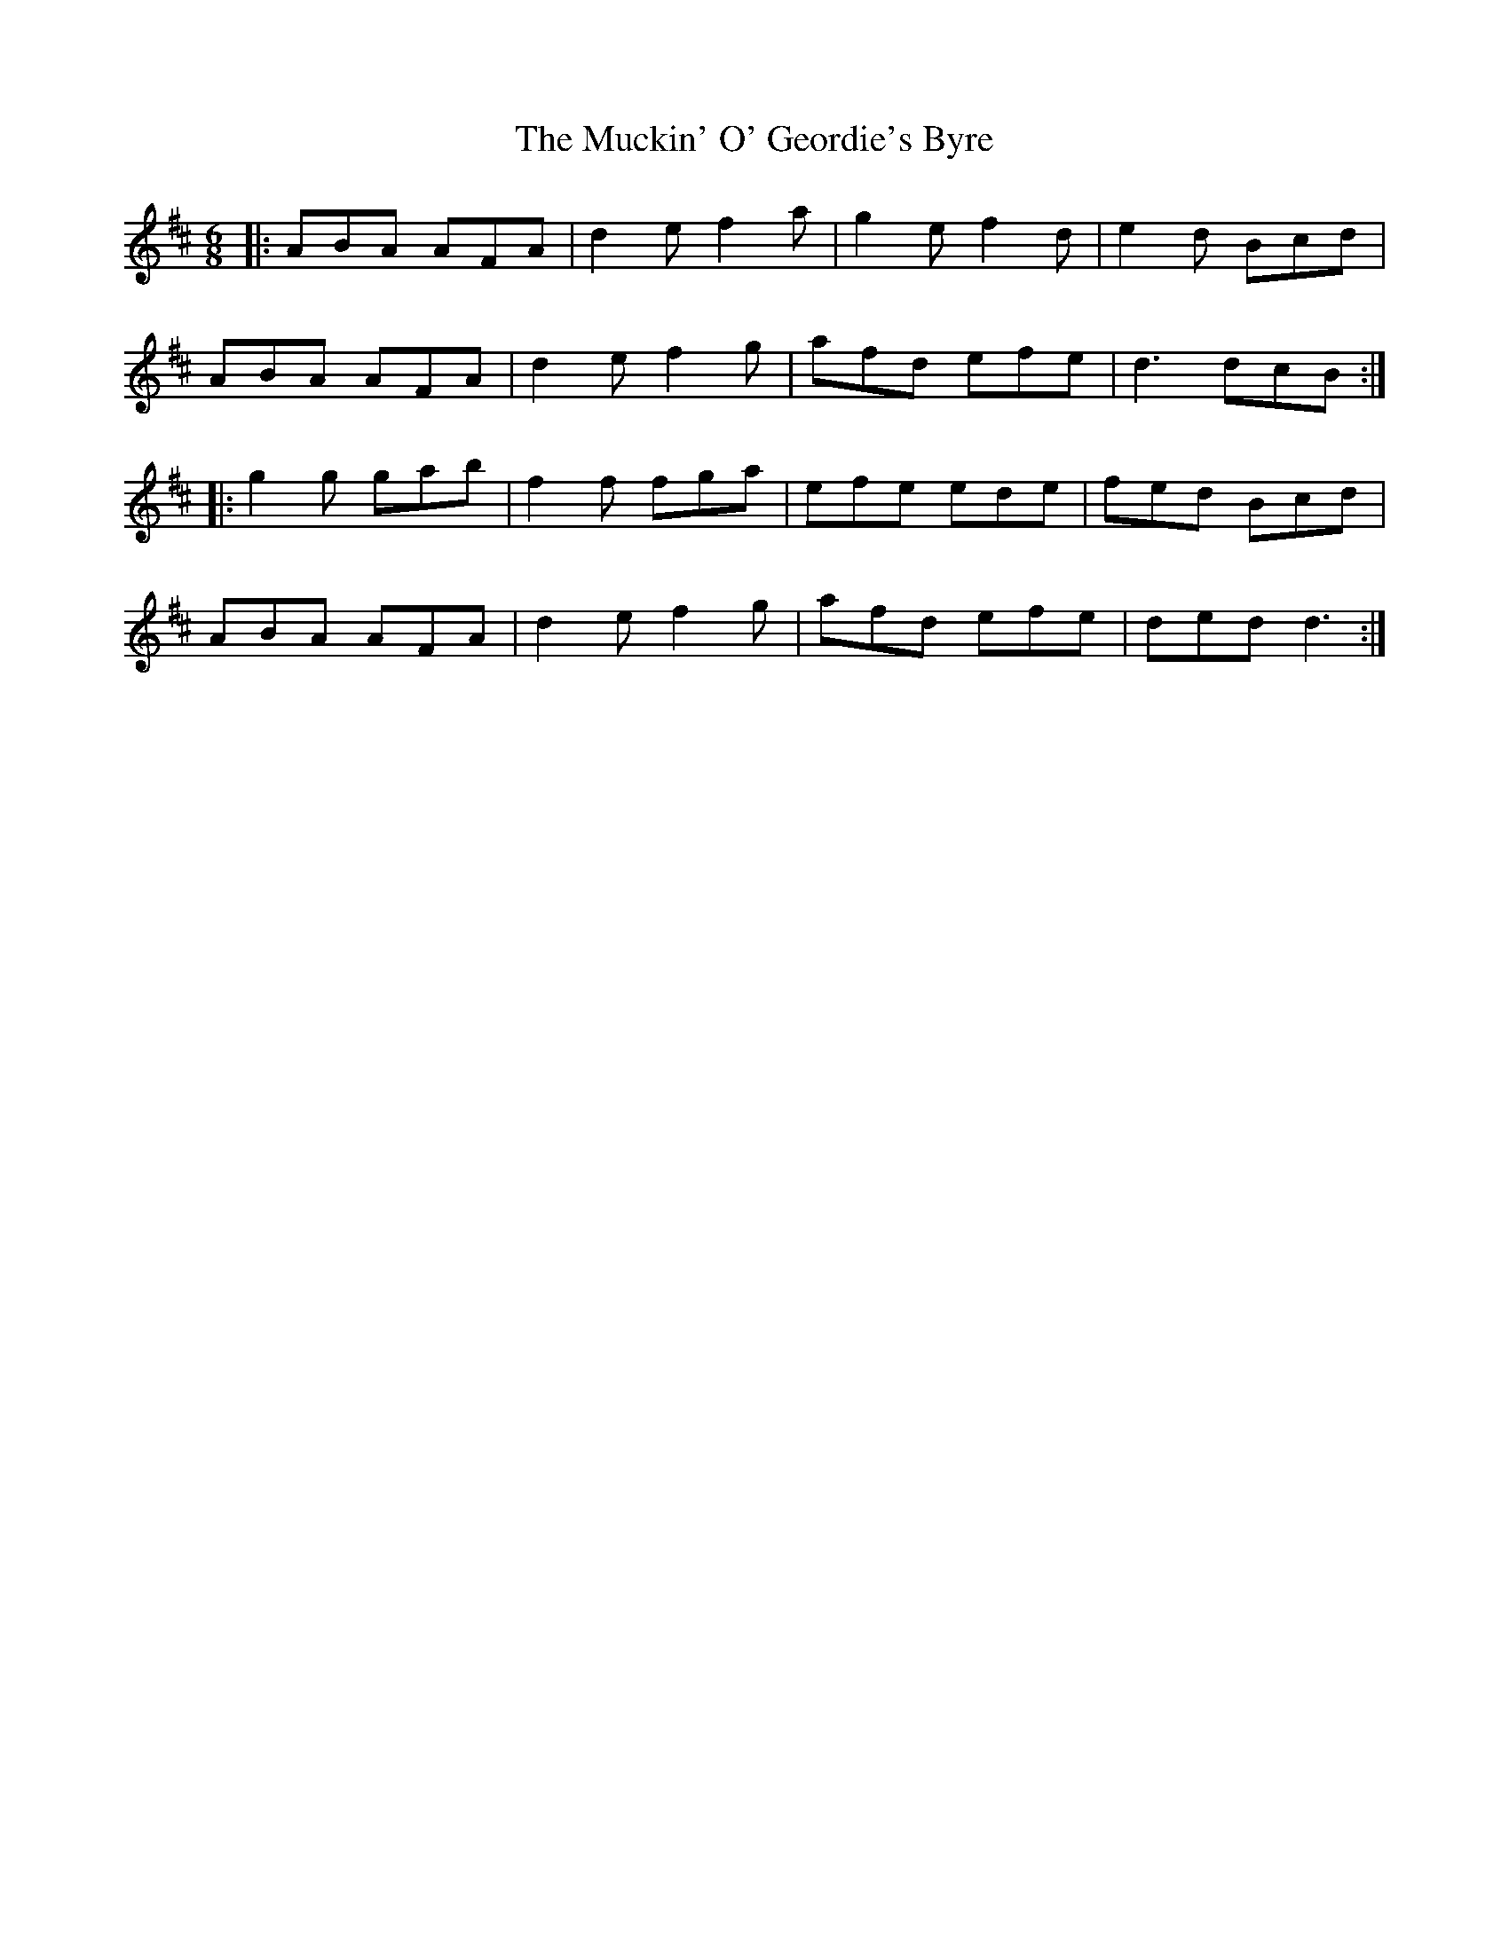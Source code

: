 X: 28307
T: Muckin' O' Geordie's Byre, The
R: jig
M: 6/8
K: Dmajor
|:ABA AFA|d2e f2a|g2e f2d|e2d Bcd|
ABA AFA|d2e f2g|afd efe|d3 dcB:|
|:g2g gab|f2f fga|efe ede|fed Bcd|
ABA AFA|d2e f2g|afd efe|ded d3:|

